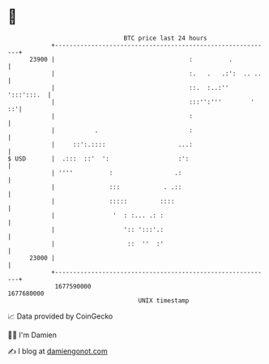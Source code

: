 * 👋

#+begin_example
                                   BTC price last 24 hours                    
               +------------------------------------------------------------+ 
         23900 |                                     :          .           | 
               |                                     :.   .   .:':  .. ..   | 
               |                                     ::.  :..:'' ':::':::.  | 
               |                                     :::'':'''        '  ::'| 
               |                                     :                      | 
               |           .                         :                      | 
               |     ::':.::::                    ...:                      | 
   $ USD       |  .:::  ::'  ':                   :':                       | 
               | ''''          :                 .:                         | 
               |               :::            . .::                         | 
               |               :::::         ::::                           | 
               |                '  : :... .: :                              | 
               |                   ':: ':::'.:                              | 
               |                    ::  ''  :'                              | 
         23000 |                                                            | 
               +------------------------------------------------------------+ 
                1677590000                                        1677680000  
                                       UNIX timestamp                         
#+end_example
📈 Data provided by CoinGecko

🧑‍💻 I'm Damien

✍️ I blog at [[https://www.damiengonot.com][damiengonot.com]]
